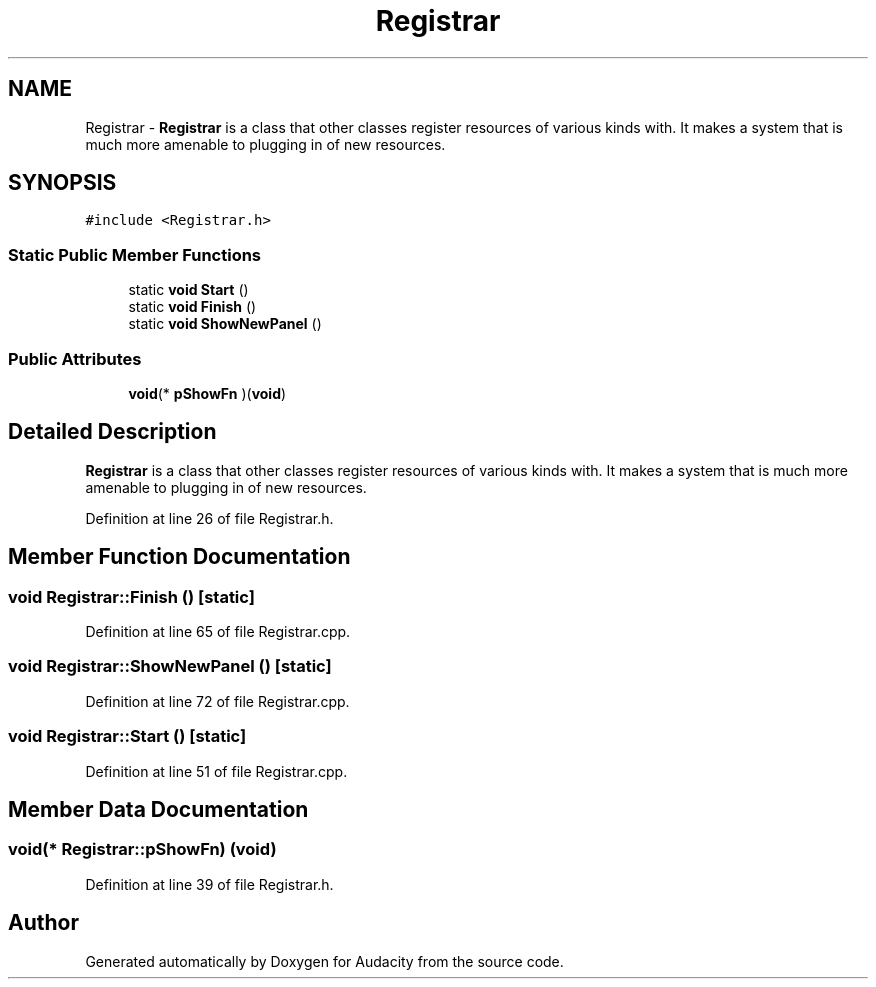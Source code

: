 .TH "Registrar" 3 "Thu Apr 28 2016" "Audacity" \" -*- nroff -*-
.ad l
.nh
.SH NAME
Registrar \- \fBRegistrar\fP is a class that other classes register resources of various kinds with\&. It makes a system that is much more amenable to plugging in of new resources\&.  

.SH SYNOPSIS
.br
.PP
.PP
\fC#include <Registrar\&.h>\fP
.SS "Static Public Member Functions"

.in +1c
.ti -1c
.RI "static \fBvoid\fP \fBStart\fP ()"
.br
.ti -1c
.RI "static \fBvoid\fP \fBFinish\fP ()"
.br
.ti -1c
.RI "static \fBvoid\fP \fBShowNewPanel\fP ()"
.br
.in -1c
.SS "Public Attributes"

.in +1c
.ti -1c
.RI "\fBvoid\fP(* \fBpShowFn\fP )(\fBvoid\fP)"
.br
.in -1c
.SH "Detailed Description"
.PP 
\fBRegistrar\fP is a class that other classes register resources of various kinds with\&. It makes a system that is much more amenable to plugging in of new resources\&. 
.PP
Definition at line 26 of file Registrar\&.h\&.
.SH "Member Function Documentation"
.PP 
.SS "\fBvoid\fP Registrar::Finish ()\fC [static]\fP"

.PP
Definition at line 65 of file Registrar\&.cpp\&.
.SS "\fBvoid\fP Registrar::ShowNewPanel ()\fC [static]\fP"

.PP
Definition at line 72 of file Registrar\&.cpp\&.
.SS "\fBvoid\fP Registrar::Start ()\fC [static]\fP"

.PP
Definition at line 51 of file Registrar\&.cpp\&.
.SH "Member Data Documentation"
.PP 
.SS "\fBvoid\fP(* Registrar::pShowFn) (\fBvoid\fP)"

.PP
Definition at line 39 of file Registrar\&.h\&.

.SH "Author"
.PP 
Generated automatically by Doxygen for Audacity from the source code\&.
